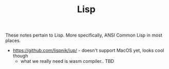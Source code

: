 #+TITLE: Lisp

These notes pertain to Lisp. More specifically, ANSI Common Lisp in
most places.

- https://github.com/lispnik/iup/ - doesn't support MacOS yet, looks
  cool though
  - what we really need is wasm compiler.. TBD
